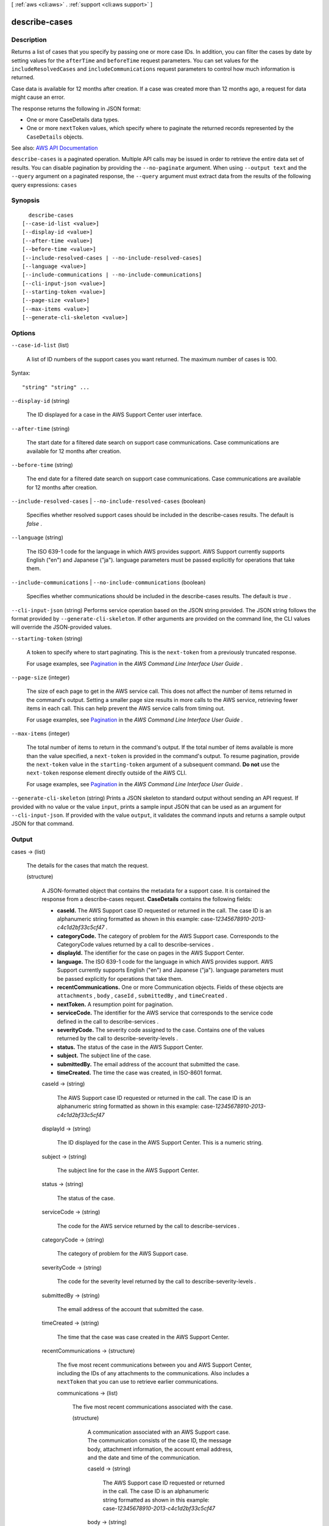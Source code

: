 [ :ref:`aws <cli:aws>` . :ref:`support <cli:aws support>` ]

.. _cli:aws support describe-cases:


**************
describe-cases
**************



===========
Description
===========



Returns a list of cases that you specify by passing one or more case IDs. In addition, you can filter the cases by date by setting values for the ``afterTime`` and ``beforeTime`` request parameters. You can set values for the ``includeResolvedCases`` and ``includeCommunications`` request parameters to control how much information is returned. 

 

Case data is available for 12 months after creation. If a case was created more than 12 months ago, a request for data might cause an error.

 

The response returns the following in JSON format:

 

 
* One or more  CaseDetails data types.  
 
* One or more ``nextToken`` values, which specify where to paginate the returned records represented by the ``CaseDetails`` objects. 
 



See also: `AWS API Documentation <https://docs.aws.amazon.com/goto/WebAPI/support-2013-04-15/DescribeCases>`_


``describe-cases`` is a paginated operation. Multiple API calls may be issued in order to retrieve the entire data set of results. You can disable pagination by providing the ``--no-paginate`` argument.
When using ``--output text`` and the ``--query`` argument on a paginated response, the ``--query`` argument must extract data from the results of the following query expressions: ``cases``


========
Synopsis
========

::

    describe-cases
  [--case-id-list <value>]
  [--display-id <value>]
  [--after-time <value>]
  [--before-time <value>]
  [--include-resolved-cases | --no-include-resolved-cases]
  [--language <value>]
  [--include-communications | --no-include-communications]
  [--cli-input-json <value>]
  [--starting-token <value>]
  [--page-size <value>]
  [--max-items <value>]
  [--generate-cli-skeleton <value>]




=======
Options
=======

``--case-id-list`` (list)


  A list of ID numbers of the support cases you want returned. The maximum number of cases is 100.

  



Syntax::

  "string" "string" ...



``--display-id`` (string)


  The ID displayed for a case in the AWS Support Center user interface.

  

``--after-time`` (string)


  The start date for a filtered date search on support case communications. Case communications are available for 12 months after creation.

  

``--before-time`` (string)


  The end date for a filtered date search on support case communications. Case communications are available for 12 months after creation.

  

``--include-resolved-cases`` | ``--no-include-resolved-cases`` (boolean)


  Specifies whether resolved support cases should be included in the  describe-cases results. The default is *false* .

  

``--language`` (string)


  The ISO 639-1 code for the language in which AWS provides support. AWS Support currently supports English ("en") and Japanese ("ja"). language parameters must be passed explicitly for operations that take them.

  

``--include-communications`` | ``--no-include-communications`` (boolean)


  Specifies whether communications should be included in the  describe-cases results. The default is *true* .

  

``--cli-input-json`` (string)
Performs service operation based on the JSON string provided. The JSON string follows the format provided by ``--generate-cli-skeleton``. If other arguments are provided on the command line, the CLI values will override the JSON-provided values.

``--starting-token`` (string)
 

  A token to specify where to start paginating. This is the ``next-token`` from a previously truncated response.

   

  For usage examples, see `Pagination <https://docs.aws.amazon.com/cli/latest/userguide/pagination.html>`_ in the *AWS Command Line Interface User Guide* .

   

``--page-size`` (integer)
 

  The size of each page to get in the AWS service call. This does not affect the number of items returned in the command's output. Setting a smaller page size results in more calls to the AWS service, retrieving fewer items in each call. This can help prevent the AWS service calls from timing out.

   

  For usage examples, see `Pagination <https://docs.aws.amazon.com/cli/latest/userguide/pagination.html>`_ in the *AWS Command Line Interface User Guide* .

   

``--max-items`` (integer)
 

  The total number of items to return in the command's output. If the total number of items available is more than the value specified, a ``next-token`` is provided in the command's output. To resume pagination, provide the ``next-token`` value in the ``starting-token`` argument of a subsequent command. **Do not** use the ``next-token`` response element directly outside of the AWS CLI.

   

  For usage examples, see `Pagination <https://docs.aws.amazon.com/cli/latest/userguide/pagination.html>`_ in the *AWS Command Line Interface User Guide* .

   

``--generate-cli-skeleton`` (string)
Prints a JSON skeleton to standard output without sending an API request. If provided with no value or the value ``input``, prints a sample input JSON that can be used as an argument for ``--cli-input-json``. If provided with the value ``output``, it validates the command inputs and returns a sample output JSON for that command.



======
Output
======

cases -> (list)

  

  The details for the cases that match the request.

  

  (structure)

    

    A JSON-formatted object that contains the metadata for a support case. It is contained the response from a  describe-cases request. **CaseDetails** contains the following fields:

     

     
    * **caseId.** The AWS Support case ID requested or returned in the call. The case ID is an alphanumeric string formatted as shown in this example: case-*12345678910-2013-c4c1d2bf33c5cf47* . 
     
    * **categoryCode.** The category of problem for the AWS Support case. Corresponds to the CategoryCode values returned by a call to  describe-services . 
     
    * **displayId.** The identifier for the case on pages in the AWS Support Center. 
     
    * **language.** The ISO 639-1 code for the language in which AWS provides support. AWS Support currently supports English ("en") and Japanese ("ja"). language parameters must be passed explicitly for operations that take them. 
     
    * **recentCommunications.** One or more  Communication objects. Fields of these objects are ``attachments`` , ``body`` , ``caseId`` , ``submittedBy`` , and ``timeCreated`` . 
     
    * **nextToken.** A resumption point for pagination. 
     
    * **serviceCode.** The identifier for the AWS service that corresponds to the service code defined in the call to  describe-services . 
     
    * **severityCode.** The severity code assigned to the case. Contains one of the values returned by the call to  describe-severity-levels . 
     
    * **status.** The status of the case in the AWS Support Center. 
     
    * **subject.** The subject line of the case. 
     
    * **submittedBy.** The email address of the account that submitted the case. 
     
    * **timeCreated.** The time the case was created, in ISO-8601 format. 
     

    

    caseId -> (string)

      

      The AWS Support case ID requested or returned in the call. The case ID is an alphanumeric string formatted as shown in this example: case-*12345678910-2013-c4c1d2bf33c5cf47*  

      

      

    displayId -> (string)

      

      The ID displayed for the case in the AWS Support Center. This is a numeric string.

      

      

    subject -> (string)

      

      The subject line for the case in the AWS Support Center.

      

      

    status -> (string)

      

      The status of the case.

      

      

    serviceCode -> (string)

      

      The code for the AWS service returned by the call to  describe-services .

      

      

    categoryCode -> (string)

      

      The category of problem for the AWS Support case.

      

      

    severityCode -> (string)

      

      The code for the severity level returned by the call to  describe-severity-levels .

      

      

    submittedBy -> (string)

      

      The email address of the account that submitted the case.

      

      

    timeCreated -> (string)

      

      The time that the case was case created in the AWS Support Center.

      

      

    recentCommunications -> (structure)

      

      The five most recent communications between you and AWS Support Center, including the IDs of any attachments to the communications. Also includes a ``nextToken`` that you can use to retrieve earlier communications.

      

      communications -> (list)

        

        The five most recent communications associated with the case.

        

        (structure)

          

          A communication associated with an AWS Support case. The communication consists of the case ID, the message body, attachment information, the account email address, and the date and time of the communication.

          

          caseId -> (string)

            

            The AWS Support case ID requested or returned in the call. The case ID is an alphanumeric string formatted as shown in this example: case-*12345678910-2013-c4c1d2bf33c5cf47*  

            

            

          body -> (string)

            

            The text of the communication between the customer and AWS Support.

            

            

          submittedBy -> (string)

            

            The email address of the account that submitted the AWS Support case.

            

            

          timeCreated -> (string)

            

            The time the communication was created.

            

            

          attachmentSet -> (list)

            

            Information about the attachments to the case communication.

            

            (structure)

              

              The file name and ID of an attachment to a case communication. You can use the ID to retrieve the attachment with the  describe-attachment operation.

              

              attachmentId -> (string)

                

                The ID of the attachment.

                

                

              fileName -> (string)

                

                The file name of the attachment.

                

                

              

            

          

        

      nextToken -> (string)

        

        A resumption point for pagination.

        

        

      

    ccEmailAddresses -> (list)

      

      The email addresses that receive copies of communication about the case.

      

      (string)

        

        

      

    language -> (string)

      

      The ISO 639-1 code for the language in which AWS provides support. AWS Support currently supports English ("en") and Japanese ("ja"). language parameters must be passed explicitly for operations that take them.

      

      

    

  

nextToken -> (string)

  

  A resumption point for pagination.

  

  

